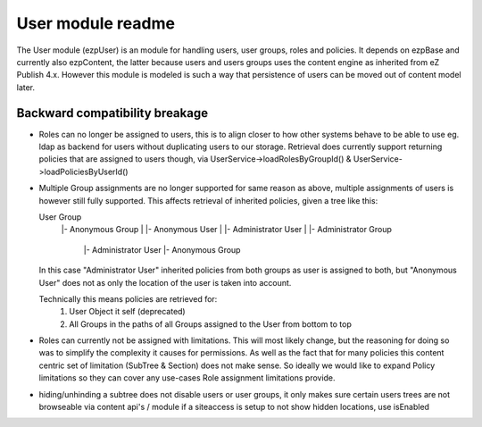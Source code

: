 User module readme
==================

The User module (ezp\User) is an module for handling users, user groups, roles and policies.
It depends on ezp\Base and currently also ezp\Content, the latter because users and users groups
uses the content engine as inherited from eZ Publish 4.x. However this module is modeled is such
a way that persistence of users can be moved out of content model later.


Backward compatibility breakage
~~~~~~~~~~~~~~~~~~~~~~~~~~~~~~~
* Roles can no longer be assigned to users, this is to align closer to how other systems behave
  to be able to use eg. ldap as backend for users without duplicating users to our storage.
  Retrieval does currently support returning policies that are assigned to users though, via
  User\Service->loadRolesByGroupId() & User\Service->loadPoliciesByUserId()

* Multiple Group assignments are no longer supported for same reason as above, multiple assignments
  of users is however still fully supported. This affects retrieval of inherited policies, given a
  tree like this:

  User Group
    |- Anonymous Group
    |    |- Anonymous User
    |    |- Administrator User
    |
    |- Administrator Group
         |- Administrator User
         |- Anonymous Group

  In this case "Administrator User" inherited policies from both groups as user is assigned to both,
  but "Anonymous User" does not as only the location of the user is taken into account.

  Technically this means policies are retrieved for:
      1. User Object it self (deprecated)
      2. All Groups in the paths of all Groups assigned to the User from bottom to top

* Roles can currently not be assigned with limitations. This will most likely change, but the
  reasoning for doing so was to simplify the complexity it causes for permissions. As well
  as the fact that for many policies this content centric set of limitation (SubTree & Section)
  does not make sense. So ideally we would like to expand Policy limitations so they can cover
  any use-cases Role assignment limitations provide.

* hiding/unhinding a subtree does not disable users or user groups, it only makes sure
  certain users trees are not browseable via content api's / module if a siteaccess
  is setup to not show hidden locations, use isEnabled